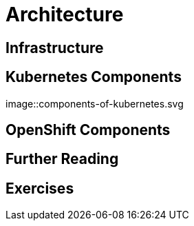 = Architecture

[#infrastructure]
== Infrastructure

[#kubernetescomponents]
== Kubernetes Components

image::components-of-kubernetes.svg

[#openshiftcomponents]
== OpenShift Components

[#furtherreading]
== Further Reading

[#exercises]
== Exercises
